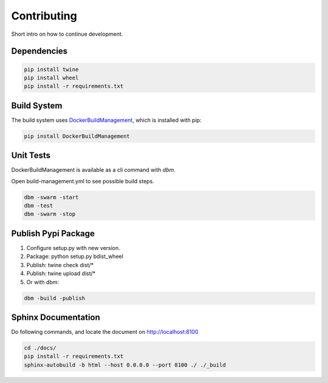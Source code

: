 ============
Contributing
============

Short intro on how to continue development.

Dependencies
------------

.. code-block:: shell

  pip install twine
  pip install wheel
  pip install -r requirements.txt

Build System
------------
The build system uses `DockerBuildManagement <https://github.com/DIPSAS/DockerBuildManagement>`_, 
which is installed with pip:

.. code-block:: shell

  pip install DockerBuildManagement 

Unit Tests
----------
DockerBuildManagement is available as a cli command with `dbm`.

Open build-management.yml to see possible build steps.

.. code-block:: shell

  dbm -swarm -start
  dbm -test
  dbm -swarm -stop

Publish Pypi Package
--------------------
1. Configure setup.py with new version.
2. Package: python setup.py bdist_wheel
3. Publish: twine check dist/*
4. Publish: twine upload dist/*
5. Or with dbm:

.. code-block:: shell

  dbm -build -publish 

Sphinx Documentation
--------------------
Do following commands, and locate the document on http://localhost:8100

.. code-block:: shell

  cd ./docs/
  pip install -r requirements.txt
  sphinx-autobuild -b html --host 0.0.0.0 --port 8100 ./ ./_build
